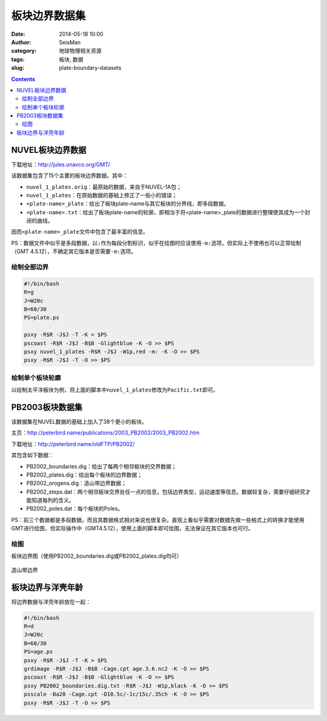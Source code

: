 板块边界数据集
##############

:date: 2014-05-18 10:00
:author: SeisMan
:category: 地球物理相关资源
:tags: 板块, 数据
:slug: plate-boundary-datasets

.. contents::

NUVEL板块边界数据
=================

下载地址：http://jules.unavco.org/GMT/

该数据集包含了15个主要的板块边界数据。其中：

- ``nuvel_1_plates.orig``\ ：最原始的数据，来自于NUVEL-1A包；
- ``nuvel_1_plates``\ ：在原始数据的基础上修正了一些小的错误；
- ``<plate-name>_plate``\ ：给出了板块plate-name与其它板块的分界线，即多段数据。
- ``<plate-name>.txt``\ ：给出了板块plate-name的轮廓，即相当于将<plate-name>_plate的数据进行整理使其成为一个封闭的曲线。

因而\ ``<plate-name>_plate``\ 文件中包含了最丰富的信息。

PS：数据文件中似乎是多段数据，以\ ``:``\ 作为每段分割标识，似乎在绘图时应该使用\ ``-m:``\ 选项，但实际上不使用也可以正常绘制（GMT 4.5.12），不确定其它版本是否需要\ ``-m:``\ 选项。

绘制全部边界
------------

.. code-block:: bash

    #!/bin/bash
    R=g
    J=W20c
    B=60/30
    PS=plate.ps

    psxy -R$R -J$J -T -K > $PS
    pscoast -R$R -J$J -B$B -Glightblue -K -O >> $PS
    psxy nuvel_1_plates -R$R -J$J -W1p,red -m: -K -O >> $PS
    psxy -R$R -J$J -T -O >> $PS


.. figure:: /images/2014051801.jpg
   :width: 700 px
   :alt: nuvel-plate-boundary

绘制单个板块轮廓
----------------

以绘制太平洋板块为例，将上面的脚本中\ ``nuvel_1_plates``\ 修改为\ ``Pacific.txt``\ 即可。

.. figure:: /images/2014051802.jpg
   :width: 700 px
   :alt: Pacific-plate-boundary

PB2003板块数据集
================

该数据集在NUVEL数据的基础上加入了38个更小的板块。

主页：http://peterbird.name/publications/2003_PB2002/2003_PB2002.htm

下载地址：http://peterbird.name/oldFTP/PB2002/

其包含如下数据：

- PB2002_boundaries.dig：给出了每两个相邻板块的交界数据；
- PB2002_plates.dig：给出每个板块的边界数据；
- PB2002_orogens.dig：造山带边界数据；
- PB2002_steps.dat：两个相邻板块交界处任一点的信息，包括边界类型，运动速度等信息。数据较复杂，需要仔细研究才能知道每列的含义。
- PB2002_poles.dat：每个板块的Poles。

PS：前三个数据都是多段数据，而且其数据格式相对来说也很复杂。直观上看似乎需要对数据先做一些格式上的转换才能使用GMT进行绘图，但实际操作中（GMT4.5.12），使用上面的脚本即可绘图，无法保证在其它版本也可行。

绘图
----

板块边界图（使用PB2002_boundaries.dig或PB2002_plates.dig均可）

.. figure:: /images/2014051803.jpg
   :width: 700 px
   :alt: pb2002-boundary

造山带边界

.. figure:: /images/2014051804.jpg
   :width: 700 px
   :alt: PB2002_orogens


板块边界与洋壳年龄
==================

将边界数据与洋壳年龄放在一起：

.. code-block:: bash

    #!/bin/bash
    R=d
    J=W20c
    B=60/30
    PS=age.ps
    psxy -R$R -J$J -T -K > $PS
    grdimage -R$R -J$J -B$B -Cage.cpt age.3.6.nc2 -K -O >> $PS
    pscoast -R$R -J$J -B$B -Glightblue -K -O >> $PS
    psxy PB2002_boundaries.dig.txt -R$R -J$J -W1p,black -K -O >> $PS
    psscale -Ba20 -Cage.cpt -D10.5c/-1c/15c/.35ch -K -O >> $PS
    psxy -R$R -J$J -T -O >> $PS

.. figure:: /images/2014051805.jpg
   :width: 700 px
   :alt: plate-boundary-and-ocean-age
